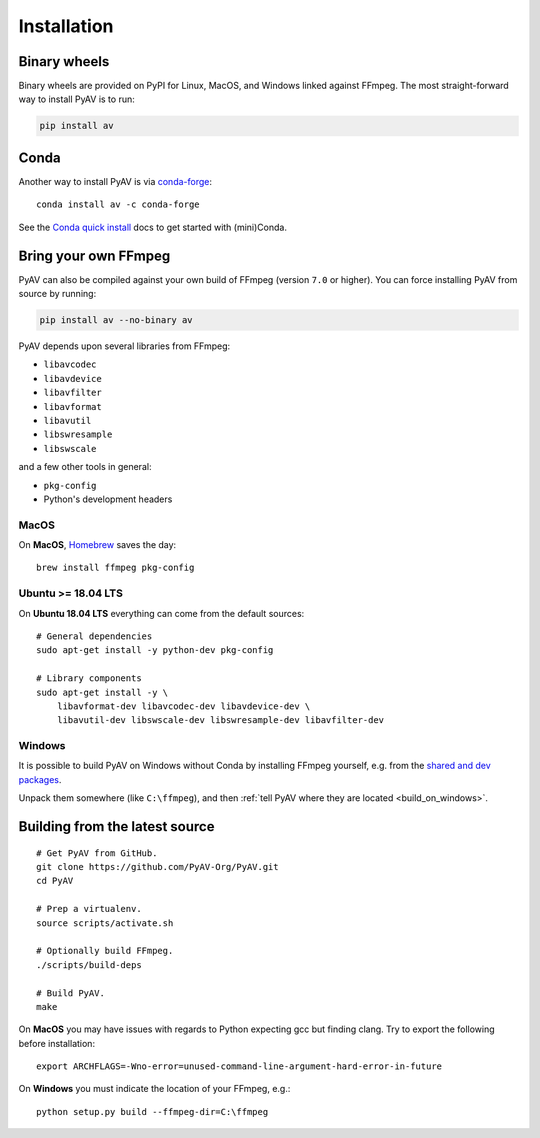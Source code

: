 Installation
============

Binary wheels
-------------

Binary wheels are provided on PyPI for Linux, MacOS, and Windows linked against FFmpeg. The most straight-forward way to install PyAV is to run:

.. code-block:: bash

    pip install av


Conda
-----

Another way to install PyAV is via `conda-forge <https://conda-forge.github.io>`_::

    conda install av -c conda-forge

See the `Conda quick install <https://conda.io/docs/install/quick.html>`_ docs to get started with (mini)Conda.


Bring your own FFmpeg
---------------------

PyAV can also be compiled against your own build of FFmpeg (version ``7.0`` or higher). You can force installing PyAV from source by running:

.. code-block:: bash

    pip install av --no-binary av

PyAV depends upon several libraries from FFmpeg:

- ``libavcodec``
- ``libavdevice``
- ``libavfilter``
- ``libavformat``
- ``libavutil``
- ``libswresample``
- ``libswscale``

and a few other tools in general:

- ``pkg-config``
- Python's development headers


MacOS
^^^^^

On **MacOS**, Homebrew_ saves the day::

    brew install ffmpeg pkg-config

.. _homebrew: http://brew.sh/


Ubuntu >= 18.04 LTS
^^^^^^^^^^^^^^^^^^^

On **Ubuntu 18.04 LTS** everything can come from the default sources::

    # General dependencies
    sudo apt-get install -y python-dev pkg-config

    # Library components
    sudo apt-get install -y \
        libavformat-dev libavcodec-dev libavdevice-dev \
        libavutil-dev libswscale-dev libswresample-dev libavfilter-dev


Windows
^^^^^^^

It is possible to build PyAV on Windows without Conda by installing FFmpeg yourself, e.g. from the `shared and dev packages <https://ffmpeg.zeranoe.com/builds/>`_.

Unpack them somewhere (like ``C:\ffmpeg``), and then :ref:`tell PyAV where they are located <build_on_windows>`.


Building from the latest source
-------------------------------

::

    # Get PyAV from GitHub.
    git clone https://github.com/PyAV-Org/PyAV.git
    cd PyAV

    # Prep a virtualenv.
    source scripts/activate.sh

    # Optionally build FFmpeg.
    ./scripts/build-deps

    # Build PyAV.
    make

On **MacOS** you may have issues with regards to Python expecting gcc but finding clang. Try to export the following before installation::

    export ARCHFLAGS=-Wno-error=unused-command-line-argument-hard-error-in-future


.. _build_on_windows:

On **Windows** you must indicate the location of your FFmpeg, e.g.::

    python setup.py build --ffmpeg-dir=C:\ffmpeg
